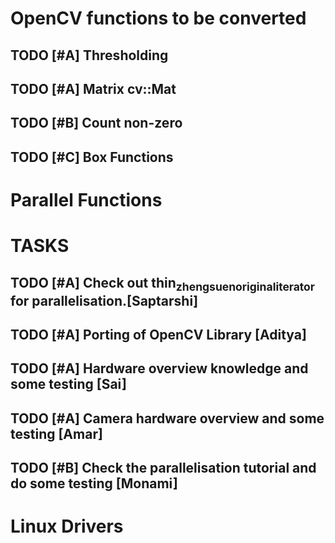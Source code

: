 * OpenCV functions to be converted
** TODO [#A] Thresholding
** TODO [#A] Matrix cv::Mat
** TODO [#B] Count non-zero
** TODO [#C] Box Functions 

* Parallel Functions
* TASKS
** TODO [#A] Check out thin_zheng_suen_original_iterator for parallelisation.[Saptarshi]
** TODO [#A] Porting of OpenCV Library [Aditya]
** TODO [#A] Hardware overview knowledge and some testing [Sai]
** TODO [#A] Camera hardware overview and some testing [Amar]
** TODO [#B] Check the parallelisation tutorial and do some testing [Monami]

* Linux Drivers 
